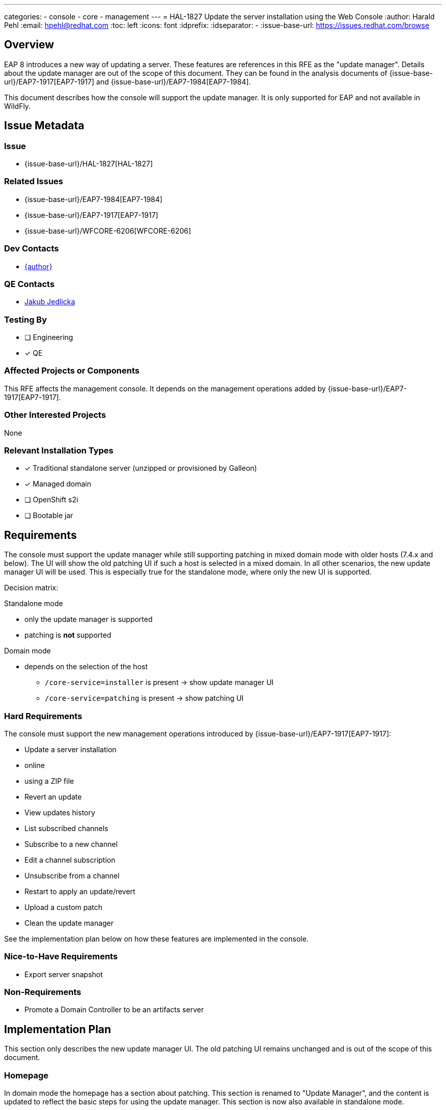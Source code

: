 ---
categories:
  - console
  - core
  - management
---
= HAL-1827 Update the server installation using the Web Console
:author:            Harald Pehl
:email:             hpehl@redhat.com
:toc:               left
:icons:             font
:idprefix:
:idseparator:       -
:issue-base-url:    https://issues.redhat.com/browse

== Overview

EAP 8 introduces a new way of updating a server. These features are references in this RFE as the "update manager". Details about the update manager are out of the scope of this document. They can be found in the analysis documents of {issue-base-url}/EAP7-1917[EAP7-1917] and {issue-base-url}/EAP7-1984[EAP7-1984].

This document describes how the console will support the update manager. It is only supported for EAP and not available in WildFly.

== Issue Metadata

=== Issue

* {issue-base-url}/HAL-1827[HAL-1827]

=== Related Issues

* {issue-base-url}/EAP7-1984[EAP7-1984]
* {issue-base-url}/EAP7-1917[EAP7-1917]
* {issue-base-url}/WFCORE-6206[WFCORE-6206]

=== Dev Contacts

* mailto:{email}[{author}]

=== QE Contacts

* mailto:jjedlick@redhat.com[Jakub Jedlicka]

=== Testing By

* [ ] Engineering
* [x] QE

=== Affected Projects or Components

This RFE affects the management console. It depends on the management operations added by {issue-base-url}/EAP7-1917[EAP7-1917].

=== Other Interested Projects

None

=== Relevant Installation Types

* [x] Traditional standalone server (unzipped or provisioned by Galleon)
* [x] Managed domain
* [ ] OpenShift s2i
* [ ] Bootable jar

== Requirements

The console must support the update manager while still supporting patching in mixed domain mode with older hosts (7.4.x and below). The UI will show the old patching UI if such a host is selected in a mixed domain. In all other scenarios, the new update manager UI will be used. This is especially true for the standalone mode, where only the new UI is supported.

Decision matrix:

Standalone mode

* only the update manager is supported
* patching is *not* supported

Domain mode

* depends on the selection of the host
** `/core-service=installer` is present -> show update manager UI
** `/core-service=patching` is present -> show patching UI

=== Hard Requirements

The console must support the new management operations introduced by {issue-base-url}/EAP7-1917[EAP7-1917]:

* Update a server installation
    * online
    * using a ZIP file
* Revert an update
* View updates history
* List subscribed channels
* Subscribe to a new channel
* Edit a channel subscription
* Unsubscribe from a channel
* Restart to apply an update/revert
* Upload a custom patch
* Clean the update manager

See the implementation plan below on how these features are implemented in the console.

=== Nice-to-Have Requirements

* Export server snapshot

=== Non-Requirements

* Promote a Domain Controller to be an artifacts server

== Implementation Plan

This section only describes the new update manager UI. The old patching UI remains unchanged and is out of the scope of this document.

=== Homepage

In domain mode the homepage has a section about patching. This section is renamed to "Update Manager", and the content is updated to reflect the basic steps for using the update manager. This section is now also available in standalone mode.

=== Update Manager Top Level Category

The old patching top level category is replaced by a new top level category named "Update Manager". This new top level category contains a https://hal.github.io/documentation/concepts/#finder[finder] with columns to manage updates and channels.

==== Update Manager Column

When the new top level category is selected, the update manager column is displayed as the initial column. It contains two static items:

. <<updates-column,Updates>>
. <<channels-column,Channels>>

The preview area gives an overview of the update manager and how it works in the console.

.Update manager column in standalone mode
image::HAL-1827_update_manager_column.png[]

[#updates-column]
==== Updates Column

The updates column shows the installations, updates and rollbacks returned by the `/core-service=installer:history()` operation. The list of entries is sorted by timestamp, with the newest entry appearing first.

The column provides the following actions ❶:

* Update Server: Updates a server installation using the three-phase process described in the analysis document of {issue-base-url}/EAP7-1917[EAP7-1917]. The three steps are implemented using a wizard.
    . Check if there are available updates
    . Prepare the update
    . Apply the update
* Upload ZIP: Updates the server installation by uploading a ZIP file. This action is implemented using a wizard.
* Refresh: Refreshes the list of items.
* Clean: Cleans any leftovers. A confirmation dialog is shown, before executing the action.

The preview area describes the available features.

.Updates column
image::HAL-1827_updates_column.png[]

==== Updates Item

An update item represents one model node of the `result` array returned by `/core-service=installer:history()`. The console uses the following information to render the item:

* Hash: The revision hash
* Timestamp: The timestamp of the commit
* Type: The type of the commit: `rollback`, `update`, `install` or `config_change`
* An icon representing the type

The item provides the following actions ❶:

* Revert: Revert the update or the rollback. Only available if the type is `update`.

The preview shows the following information:

* Hash: The revision hash
* Timestamp: The timestamp of the commit
* Type: The type of the commit: `rollback`, `update`, `install` or `config_change`
* The artifact changes
* The channel changes

.Update item
image::HAL-1827_updates_item.png[]

[#channels-column]
==== Channels Column

The channels column shows the subscribed channels as returned by `/core-service=installer:read-resource(include-runtime=true)`.

The column provides the following actions ❶:

* Subscribe: Subscribes to a channel using a modal dialog.
* Refresh: Refreshes the list of items.

The preview area describes the available features.

.Channels column
image::HAL-1827_channels_column.png[]

==== Channel Item

The console uses the following information to render a subscribed channel:

* Name of the channel
* Type of the manifest: GAV or URL
* An icon representing the type of the manifest

The item provides the following actions ❶:

* View: View the channel in an https://hal.github.io/documentation/concepts/#applications[application] view. The channel can be modified using this view.
* Unsubscribe: Unsubscribes the channel. A confirmation dialog is shown, before performing the action.

The preview shows the following information:

* Name of the channel
* Repositories
* Manifest

.Channel item
image::HAL-1827_channels_item.png[]

== Open Questions

None

== Test Plan

Additional tests are added to the https://github.com/hal/berg[hal/berg] test suite to verify the update features.

== Community Documentation

See the official HAL website at https://hal.github.io
